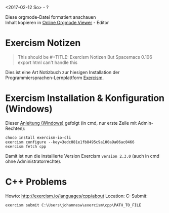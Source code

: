 #+OPTIONS: ^:nil
# above: disables undercore-to-subscript when exporting


<2017-02-12 So> - ?

#+BEGIN_VERSE
Diese orgmode-Datei formatiert anschauen
Inhalt kopieren in [[http://mooz.github.io/org-js/][Online Orgmode Viewer]] - Editor
#+END_VERSE

* Exercism Notizen
  #+BEGIN_QUOTE
  This should be #+TITLE: Exercism Notizen
  But Spacemacs 0.106 export html can't handle this
  #+END_QUOTE

  Dies ist eine Art Notizbuch zur hiesigen Installation der
  Programmiersprachen-Lernplattform [[http://exercism.io/][Exercism]].

* Exercism Installation & Konfiguration (Windows)

  Dieser [[http://exercism.io/cli/windows][Anleitung (Windows)]] gefolgt (in cmd, nur erste Zeile mit Admin-Rechten):
  #+BEGIN_SRC 
  choco install exercism-io-cli
  exercism configure --key=3edc081e1fb8495c9a100a9a06ac0466
  exercism fetch cpp
  #+END_SRC

  Damit ist nun die installierte Version Exercism ~version 2.3.0~ (auch in cmd
  ohne Administratorrechte).
  
* C++ Problems

  Howto: http://exercism.io/languages/cpp/about
  Location: C:\Users\johannesw\exercism\cpp
  Submit:
  #+BEGIN_SRC
  exercism submit C:\Users\johannesw\exercism\cpp\PATH_TO_FILE
  #+END_SRC
